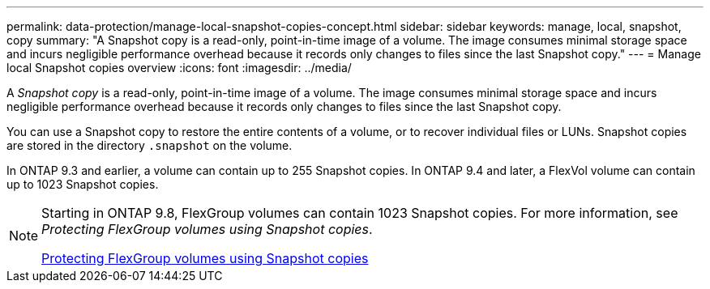 ---
permalink: data-protection/manage-local-snapshot-copies-concept.html
sidebar: sidebar
keywords: manage, local, snapshot, copy
summary: "A Snapshot copy is a read-only, point-in-time image of a volume. The image consumes minimal storage space and incurs negligible performance overhead because it records only changes to files since the last Snapshot copy."
---
= Manage local Snapshot copies overview
:icons: font
:imagesdir: ../media/

[.lead]
A _Snapshot copy_ is a read-only, point-in-time image of a volume. The image consumes minimal storage space and incurs negligible performance overhead because it records only changes to files since the last Snapshot copy.

You can use a Snapshot copy to restore the entire contents of a volume, or to recover individual files or LUNs. Snapshot copies are stored in the directory `.snapshot` on the volume.

In ONTAP 9.3 and earlier, a volume can contain up to 255 Snapshot copies. In ONTAP 9.4 and later, a FlexVol volume can contain up to 1023 Snapshot copies.

[NOTE]
====
Starting in ONTAP 9.8, FlexGroup volumes can contain 1023 Snapshot copies. For more information, see _Protecting FlexGroup volumes using Snapshot copies_.

https://docs.netapp.com/ontap-9/topic/com.netapp.doc.pow-fg-mgmt/GUID-45B9499B-686A-4872-B3D9-89B05FF1C0F9.html[Protecting FlexGroup volumes using Snapshot copies]

====
